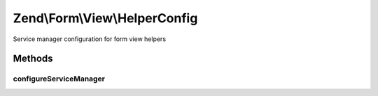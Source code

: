 .. /Form/View/HelperConfig.php generated using docpx on 01/15/13 05:29pm


Zend\\Form\\View\\HelperConfig
******************************


Service manager configuration for form view helpers



Methods
=======

configureServiceManager
-----------------------

.. function:: configureServiceManager($serviceManager)


    Configure the provided service manager instance with the configuration
    in this class.
    
    Adds the invokables defined in this class to the SM managing helpers.

    :param ServiceManager $serviceManager: 

    :rtype: void 





